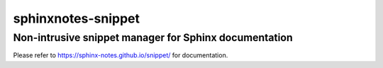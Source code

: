 ===================
sphinxnotes-snippet
===================

------------------------------------------------------
Non-intrusive snippet manager for Sphinx documentation
------------------------------------------------------

Please refer to https://sphinx-notes.github.io/snippet/ for documentation.
